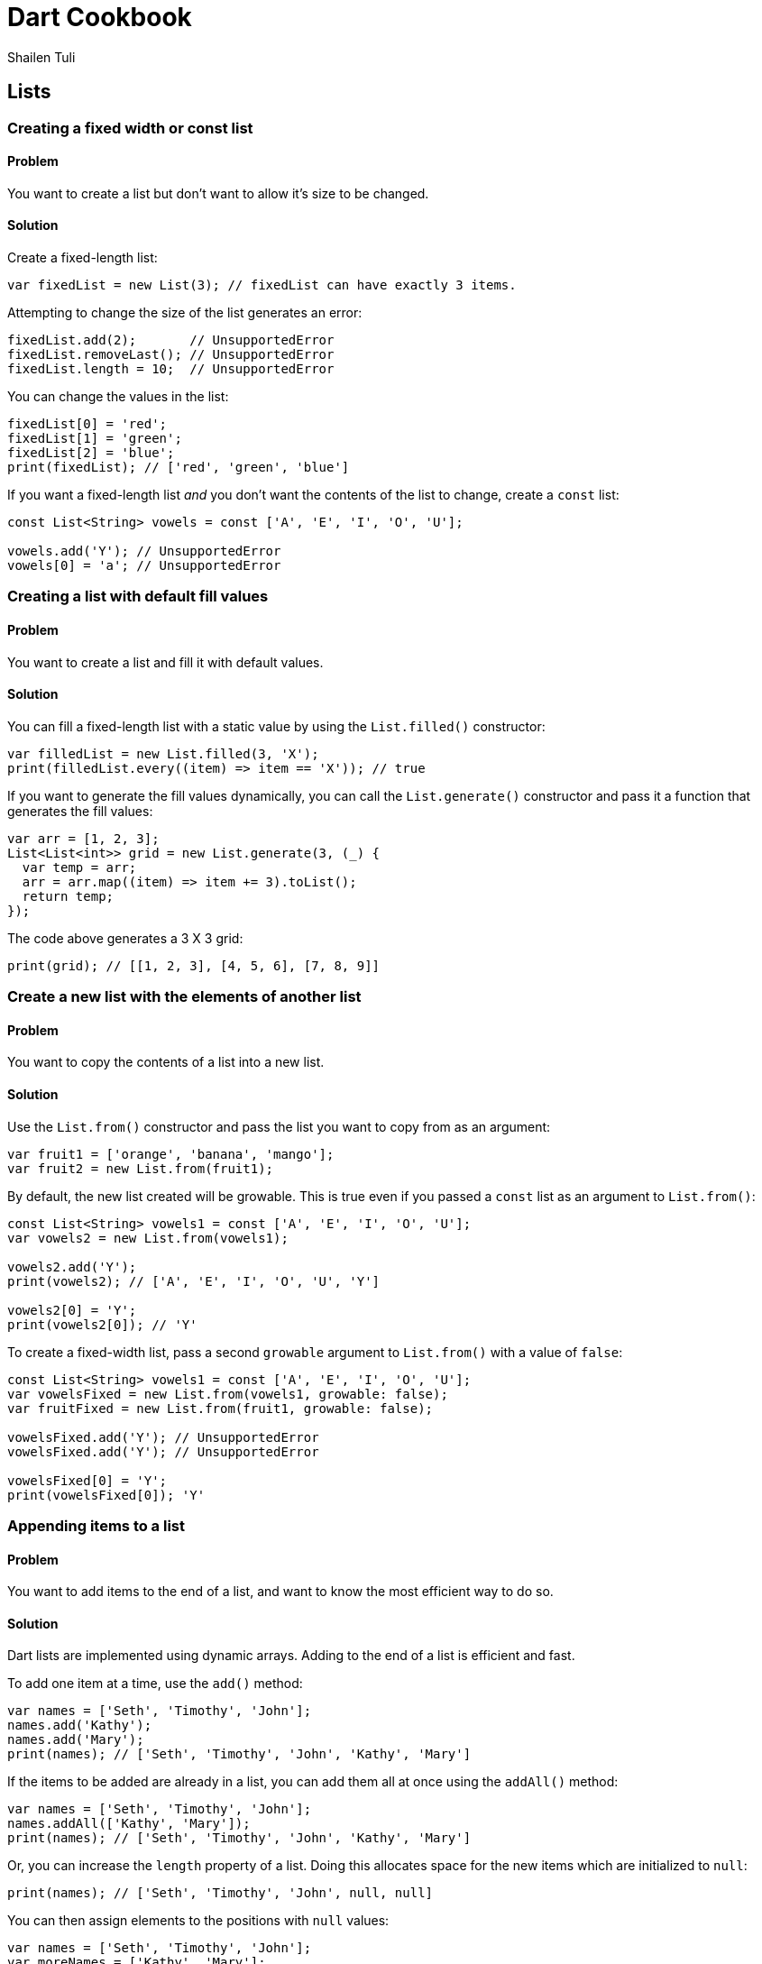 = Dart Cookbook
:author: Shailen Tuli
:encoding: UTF-8


== Lists

=== Creating a fixed width or const list

==== Problem

You want to create a list but don't want to allow it's size to be
changed.

==== Solution

Create a fixed-length list:

-------------------------------------------------------------------
var fixedList = new List(3); // fixedList can have exactly 3 items.
-------------------------------------------------------------------

Attempting to change the size of the list generates an error:

-------------------------------------------
fixedList.add(2);       // UnsupportedError
fixedList.removeLast(); // UnsupportedError
fixedList.length = 10;  // UnsupportedError
-------------------------------------------

You can change the values in the list:

---------------------------------------------
fixedList[0] = 'red';
fixedList[1] = 'green';
fixedList[2] = 'blue';
print(fixedList); // ['red', 'green', 'blue']
---------------------------------------------

If you want a fixed-length list _and_ you don't want the contents of the list
to change, create a `const` list:

------------------------------------------------------------
const List<String> vowels = const ['A', 'E', 'I', 'O', 'U'];

vowels.add('Y'); // UnsupportedError
vowels[0] = 'a'; // UnsupportedError
------------------------------------------------------------


=== Creating a list with default fill values

==== Problem

You want to create a list and fill it with default values.

==== Solution

You can fill a fixed-length list with a static value by using the
`List.filled()` constructor:

-------------------------------------------------------
var filledList = new List.filled(3, 'X');
print(filledList.every((item) => item == 'X')); // true
-------------------------------------------------------

If you want to generate the fill values dynamically, you can call the
`List.generate()` constructor and pass it a function that generates the fill
values:

-------------------------------------------------
var arr = [1, 2, 3];
List<List<int>> grid = new List.generate(3, (_) {
  var temp = arr;
  arr = arr.map((item) => item += 3).toList();
  return temp;
});
-------------------------------------------------

The code above generates a 3 X 3 grid:

-------------------------------------------------
print(grid); // [[1, 2, 3], [4, 5, 6], [7, 8, 9]]
-------------------------------------------------

=== Create a new list with the elements of another list

==== Problem

You want to copy the contents of a list into a new list. 

==== Solution

Use the `List.from()` constructor and pass the list you want to copy from as
an argument:

-------------------------------------------
var fruit1 = ['orange', 'banana', 'mango'];
var fruit2 = new List.from(fruit1);
-------------------------------------------

By default, the new list created will be growable. This is true even if you
passed a `const` list as an argument to `List.from()`:

-------------------------------------------------------------
const List<String> vowels1 = const ['A', 'E', 'I', 'O', 'U'];
var vowels2 = new List.from(vowels1);

vowels2.add('Y');
print(vowels2); // ['A', 'E', 'I', 'O', 'U', 'Y']

vowels2[0] = 'Y';
print(vowels2[0]); // 'Y'
-------------------------------------------------------------

To create a fixed-width list, pass a second `growable` argument to
`List.from()` with a value of `false`:

----------------------------------------------------------
const List<String> vowels1 = const ['A', 'E', 'I', 'O', 'U'];
var vowelsFixed = new List.from(vowels1, growable: false);
var fruitFixed = new List.from(fruit1, growable: false);

vowelsFixed.add('Y'); // UnsupportedError
vowelsFixed.add('Y'); // UnsupportedError

vowelsFixed[0] = 'Y';
print(vowelsFixed[0]); 'Y'
----------------------------------------------------------

=== Appending items to a list

==== Problem

You want to add items to the end of a list, and want to know the most
efficient way to do so.

==== Solution

Dart lists are implemented using dynamic arrays. Adding to the end of a list
is efficient and fast. 

To add one item at a time, use the `add()` method:

-------------------------------------------------------------
var names = ['Seth', 'Timothy', 'John'];
names.add('Kathy');
names.add('Mary');
print(names); // ['Seth', 'Timothy', 'John', 'Kathy', 'Mary']
-------------------------------------------------------------

If the items to be added are already in a list, you can add them all at once
using the `addAll()` method:

-------------------------------------------------------------
var names = ['Seth', 'Timothy', 'John'];
names.addAll(['Kathy', 'Mary']);
print(names); // ['Seth', 'Timothy', 'John', 'Kathy', 'Mary']
-------------------------------------------------------------

Or, you can increase the `length` property of a list. Doing this allocates
space for the new items which are initialized to `null`:

--------------------------------------------------------
print(names); // ['Seth', 'Timothy', 'John', null, null]
--------------------------------------------------------

You can then assign elements to the positions with `null` values:

----------------------------------------------------------
var names = ['Seth', 'Timothy', 'John'];
var moreNames = ['Kathy', 'Mary'];
      
var namesLen = names.length;
names.length += 2; // Create space for 2 more items created.
      
for (var i = 0; i < moreNames.length; i++) {
  names[i + namesLen] = moreNames[i];
}

print(names); ['Seth', 'Timothy', 'John', 'Kathy', 'Mary']
----------------------------------------------------------

Manipulating the length property is a useful optimization strategy: you incur
the cost of allocating memory for the new items just once. On a MacBook,
appending items in this manner work approximately twice as fast as using
`add()` or `addAll()`.


